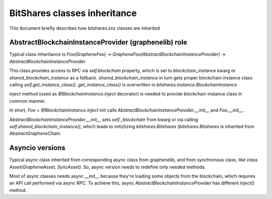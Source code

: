 *****************************
BitShares classes inheritance
*****************************

This document briefly describes how bitshares.xxx classes are inherited


AbstractBlockchainInstanceProvider (graphenelib) role
-----------------------------------------------------

Typical class inheritance is `Foo(GrapheneFoo)` ->
`GrapheneFoo(AbstractBlockchainInstanceProvider)` ->
`AbstractBlockchainInstanceProvider`

This class provides access to RPC via `self.blockchain` property, which is set
to `blockchain_instance` kwarg or `shared_blockchain_instance` as a fallback.
`shared_blockchain_instance` in turn gets proper blockchain instance class
calling `self.get_instance_class()`. `get_instance_class()` is overwritten in
`bitshares.instance.BlockchainInstance`

`inject` method (used as `@BlockchainInstance.inject` decorator) is needed to
provide blockchain instance class in common manner.

In short, `Foo` + `@BlockchainInstance.inject` init calls
`AbstractBlockchainInstanceProvider.__init__` and `Foo.__init__`.

`AbstractBlockchainInstanceProvider.__init__` sets `self._blockchain` from kwarg
or via calling `self.shared_blockchain_instance()`, which leads to initizlizing
`bitshares.Bitshares` (`bitshares.Bitshares` is inherited from
`AbstractGrapheneChain`.

Asyncio versions
----------------

Typical async class inherited from corresponding async class from graphenelib,
and from synchronous class, like `class Asset(GrapheneAsset, SyncAsset)`. So,
async version needs to redefine only needed methods.

Most of async classes needs async `__init__` because they're loading some
objects from the blockchain, which requires an API call performed via async RPC.
To achieve this, async `AbstractBlockchainInstanceProvider` has different
`inject()` method.
